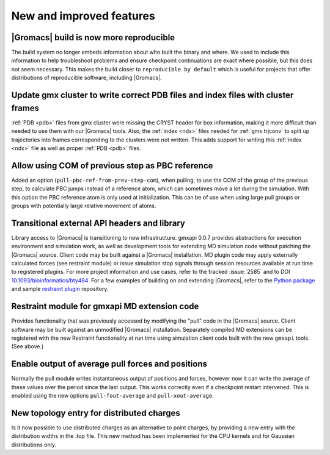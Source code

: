 New and improved features
^^^^^^^^^^^^^^^^^^^^^^^^^

|Gromacs| build is now more reproducible
"""""""""""""""""""""""""""""""""""""""""""""""""""""""""""""""""""""""""""""""""""""
The build system no longer embeds information about who built the
binary and where.  We used to include this information to help
troubleshoot problems and ensure checkpoint continuations are exact
where possible, but this does not seem necessary. This makes the build
closer to ``reproducible by default`` which is useful for projects
that offer distributions of reproducible software, including
|Gromacs|.

Update gmx cluster to write correct PDB files and index files with cluster frames
"""""""""""""""""""""""""""""""""""""""""""""""""""""""""""""""""""""""""""""""""""""

:ref:`PDB <pdb>` files from gmx cluster were missing the CRYST header for box information, making
it more difficult than needed to use them with our |Gromacs| tools. Also, the :ref:`index <ndx>`
files needed for :ref:`gmx trjconv` to split up trajectories into frames corresponding
to the clusters were not written. This adds support for writing this :ref:`index <ndx>` file
as well as proper :ref:`PDB <pdb>` files.

Allow using COM of previous step as PBC reference
"""""""""""""""""""""""""""""""""""""""""""""""""""""""""""""""""""""""""""""""""""""

Added an option (``pull-pbc-ref-from-prev-step-com``), when pulling, to use
the COM of the group of the previous step, to calculate PBC jumps instead of a
reference atom, which can sometimes move a lot during the simulation.
With this option the PBC reference atom is only used at initialization.
This can be of use when using large pull groups or groups with potentially
large relative movement of atoms.

Transitional external API headers and library
"""""""""""""""""""""""""""""""""""""""""""""""""""""""""""""""""""""""""""""""""""""

Library access to |Gromacs| is transitioning to new infrastructure.
gmxapi 0.0.7 provides abstractions for execution environment and simulation work,
as well as development tools for extending MD simulation code without patching
the |Gromacs| source.
Client code may be built against a |Gromacs| installation.
MD plugin code may apply externally calculated forces (see restraint module) or
issue simulation stop signals through session resources available at run time
to registered plugins.
For more project information and use cases,
refer to the tracked :issue:`2585` and to
DOI `10.1093/bioinformatics/bty484 <https://doi.org/10.1093/bioinformatics/bty484>`_.
For a few examples of building on and extending |Gromacs|, refer to the
`Python package <https://github.com/kassonlab/gmxapi>`_ and sample
`restraint plugin <https://github.com/kassonlab/sample_restraint>`_ repository.

Restraint module for gmxapi MD extension code
"""""""""""""""""""""""""""""""""""""""""""""""""""""""""""""""""""""""""""""""""""""

Provides functionality that was previously accessed by modifying the "pull" code in the
|Gromacs| source.
Client software may be built against an unmodified |Gromacs| installation.
Separately compiled MD extensions can be registered with the new Restraint
functionality at run time using simulation client code built with the new ``gmxapi`` tools.
(See above.)

Enable output of average pull forces and positions
"""""""""""""""""""""""""""""""""""""""""""""""""""""""""""""""""""""""""""""""""""""

Normally the pull module writes instantaneous output of positions and forces, however
now it can write the average of these values over the period since the last output.
This works correctly even if a checkpoint restart intervened. This is enabled using the
new options ``pull-fout-average`` and ``pull-xout-average``.

New topology entry for distributed charges
"""""""""""""""""""""""""""""""""""""""""""""""""""""""""""""""""""""""""""""""""""""
Is it now possible to use distributed charges as an alternative to point charges,
by providing a new entry with the distribution widths in the .top file. This new
method has been implemented for the CPU kernels and for Gaussian distributions only.
